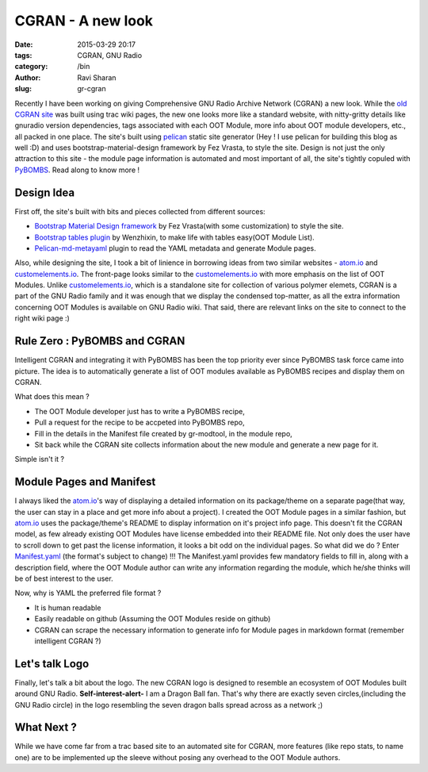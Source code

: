 CGRAN - A new look
##################

:date: 2015-03-29 20:17
:tags: CGRAN, GNU Radio
:category: /bin
:author: Ravi Sharan
:slug: gr-cgran

Recently I have been working on giving Comprehensive GNU Radio Archive Network 
(CGRAN) a new look. While the `old CGRAN site`_ was built using trac wiki pages,
the new one looks more like a standard website, with nitty-gritty details like 
gnuradio version dependencies, tags associated with each OOT Module, more info
about OOT module developers, etc., all packed in one place. The site's built 
using `pelican`_ static site generator (Hey ! I use pelican for building this blog
as well :D) and uses bootstrap-material-design framework by Fez Vrasta, to style
the site. Design is not just the only attraction to this site - the module page
information is automated and most important of all, the site's tightly copuled 
with `PyBOMBS`_. Read along to know more ! 

Design Idea
===========
  
First off, the site's built with bits and pieces collected from different sources:

* `Bootstrap Material Design framework`_ by Fez Vrasta(with some customization) 
  to style the site.
* `Bootstrap tables plugin`_ by Wenzhixin, to make life with tables easy(OOT Module 
  List).
* `Pelican-md-metayaml`_ plugin to read the YAML metadata and generate Module 
  pages.

Also, while designing the site, I took a bit of linience in borrowing ideas from
two similar websites - `atom.io`_ and `customelements.io`_. The front-page looks 
similar to the `customelements.io`_ with more emphasis on the list of OOT Modules. 
Unlike `customelements.io`_, which is a standalone site for collection of various 
polymer elemets, CGRAN is a part of the GNU Radio family and it was enough that
we display the condensed top-matter, as all the extra information concerning OOT 
Modules is available on GNU Radio wiki. That said, there are relevant links on
the site to connect to the right wiki page :)

Rule Zero : PyBOMBS and CGRAN
=============================

Intelligent CGRAN and integrating it with PyBOMBS has been the top priority ever 
since PyBOMBS task force came into picture. The idea is to automatically generate
a list of OOT modules available as PyBOMBS recipes and display them on CGRAN. 

What does this mean ? 

* The OOT Module developer just has to write a PyBOMBS recipe,
* Pull a request for the recipe to be accpeted into PyBOMBS repo, 
* Fill in the details in the Manifest file created by gr-modtool, in the module
  repo,
* Sit back while the CGRAN site collects information about the new module and 
  generate a new page for it. 

Simple isn't it ?

Module Pages and Manifest
=========================

I always liked the `atom.io`_'s way of displaying a detailed information on its 
package/theme on a separate page(that way, the user can stay in a place and get
more info about a project). I created the OOT Module pages in a similar fashion, 
but `atom.io`_ uses the package/theme's README to display information on it's project 
info page. This doesn't fit the CGRAN model, as few already existing OOT Modules
have license embedded into their README file. Not only does the user have to
scroll down to get past the license information, it looks a bit odd on the
individual pages. So what did we do ?
Enter `Manifest.yaml`_ (the format's subject to change) !!! The Manifest.yaml 
provides few mandatory fields to fill in, along with a description field, where
the OOT Module author can write any information regarding the module, which 
he/she thinks will be of best interest to the user.

Now, why is YAML the preferred file format ?

* It is human readable
* Easily readable on github (Assuming the OOT Modules reside on github)
* CGRAN can scrape the necessary information to generate info for Module pages
  in markdown format (remember intelligent CGRAN ?)

Let's talk Logo
===============

Finally, let's talk a bit about the logo. The new CGRAN logo is designed to 
resemble an ecosystem of OOT Modules built around GNU Radio. **Self-interest-alert-**
I am a Dragon Ball fan. That's why there are exactly seven circles,(including 
the GNU Radio circle) in the logo resembling the seven dragon balls spread across 
as a network ;) 

What Next ?
===========
While we have come far from a trac based site to an automated site for CGRAN,
more features (like repo stats, to name one) are to be implemented up the sleeve
without posing any overhead to the OOT Module authors.  

.. _old CGRAN site: https://web.archive.org/web/20140829151613/https://www.cgran.org/wiki/Projects
.. _pelican: http://blog.getpelican.com/
.. _PyBOMBS: http://gnuradio.org/redmine/projects/pybombs/wiki
.. _Bootstrap Material Design framework: https://github.com/FezVrasta/bootstrap-material-design
.. _Bootstrap tables plugin: http://bootstrap-table.wenzhixin.net.cn/
.. _Pelican-md-metayaml: https://github.com/joachimneu/pelican-md-metayaml
.. _atom.io: https://atom.io/
.. _customelements.io: http://customelements.io/
.. _Manifest.yaml: https://github.com/n-west/manifests
